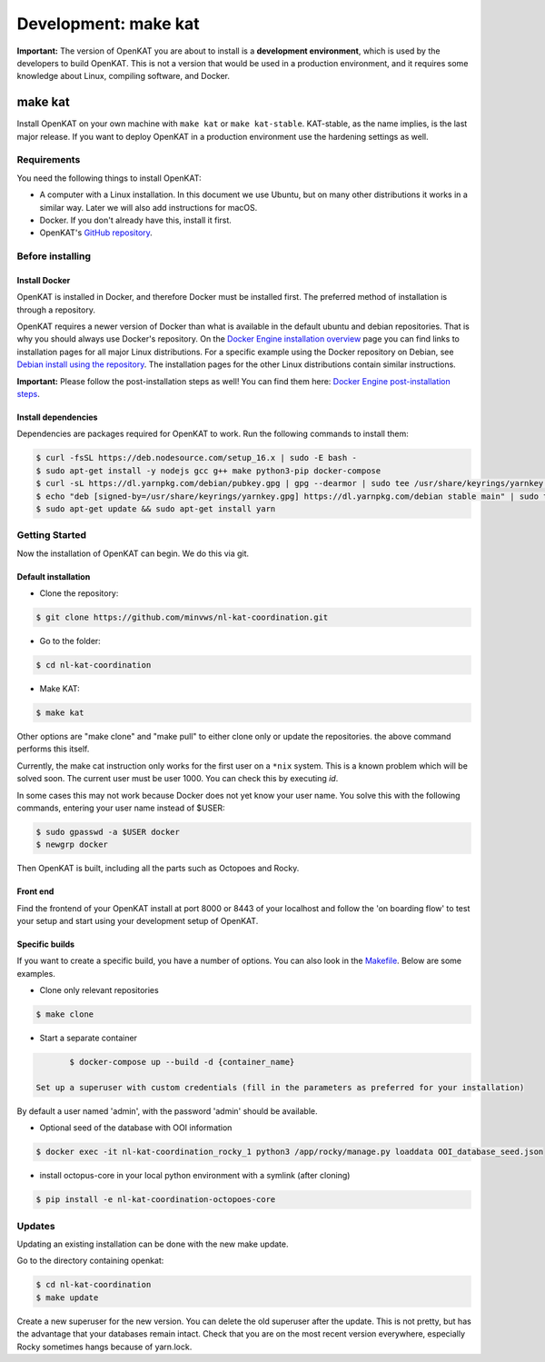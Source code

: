 =====================
Development: make kat
=====================

**Important:** The version of OpenKAT you are about to install is a **development environment**, which is used by the developers to build OpenKAT. This is not a version that would be used in a production environment, and it requires some knowledge about Linux, compiling software, and Docker.

make kat
========

Install OpenKAT on your own machine with ``make kat`` or ``make kat-stable``. KAT-stable, as the name implies, is the last major release. If you want to deploy OpenKAT in a production environment use the hardening settings as well.

Requirements
------------

You need the following things to install OpenKAT:

- A computer with a Linux installation. In this document we use Ubuntu, but on many other distributions it works in a similar way. Later we will also add instructions for macOS.
- Docker. If you don't already have this, install it first.

- OpenKAT's `GitHub repository <https://github.com/minvws/nl-kat-coordination/>`_.

Before installing
-----------------

Install Docker
**************

OpenKAT is installed in Docker, and therefore Docker must be installed first. The preferred method of installation is through a repository.

OpenKAT requires a newer version of Docker than what is available in the default ubuntu and debian repositories. That is why you should always use Docker's repository. On the `Docker Engine installation overview <https://docs.docker.com/engine/install/>`_ page you can find links to installation pages for all major Linux distributions. For a specific example using the Docker repository on Debian, see `Debian install using the repository <https://docs.docker.com/engine/install/debian/#install-using-the-repository>`_. The installation pages for the other Linux distributions contain similar instructions.

**Important:** Please follow the post-installation steps as well! You can find them here: `Docker Engine post-installation steps <https://docs.docker.com/engine/install/linux-postinstall/>`_.

Install dependencies
********************

Dependencies are packages required for OpenKAT to work. Run the following commands to install them:


.. code-block:: sh

	$ curl -fsSL https://deb.nodesource.com/setup_16.x | sudo -E bash -
	$ sudo apt-get install -y nodejs gcc g++ make python3-pip docker-compose
	$ curl -sL https://dl.yarnpkg.com/debian/pubkey.gpg | gpg --dearmor | sudo tee /usr/share/keyrings/yarnkey.gpg >/dev/null
	$ echo "deb [signed-by=/usr/share/keyrings/yarnkey.gpg] https://dl.yarnpkg.com/debian stable main" | sudo tee /etc/apt/sources.list.d/yarn.list
	$ sudo apt-get update && sudo apt-get install yarn

Getting Started
---------------

Now the installation of OpenKAT can begin. We do this via git.

Default installation
*********************

- Clone the repository:

.. code-block:: sh

	$ git clone https://github.com/minvws/nl-kat-coordination.git

- Go to the folder:

.. code-block:: sh

	$ cd nl-kat-coordination

- Make KAT:

.. code-block:: sh

	$ make kat

Other options are "make clone" and "make pull" to either clone only or update the repositories. the above command performs this itself.

Currently, the make cat instruction only works for the first user on a ``*nix`` system. This is a known problem which will be solved soon. The current user must be user 1000. You can check this by executing `id`.

In some cases this may not work because Docker does not yet know your user name. You solve this with the following commands, entering your user name instead of $USER:

.. code-block:: sh

	$ sudo gpasswd -a $USER docker
	$ newgrp docker

Then OpenKAT is built, including all the parts such as Octopoes and Rocky.

Front end
*********

Find the frontend of your OpenKAT install at port 8000 or 8443 of your localhost and follow the 'on boarding flow' to test your setup and start using your development setup of OpenKAT.

Specific builds
***************

If you want to create a specific build, you have a number of options. You can also look in the `Makefile <https://github.com/minvws/nl-kat-coordination/blob/main/Makefile>`_. Below are some examples.

- Clone only relevant repositories

.. code-block:: sh

	$ make clone

- Start a separate container

.. code-block:: sh

	$ docker-compose up --build -d {container_name}

 Set up a superuser with custom credentials (fill in the parameters as preferred for your installation)


By default a user named 'admin', with the password 'admin' should be available.

- Optional seed of the database with OOI information

.. code-block:: sh

	$ docker exec -it nl-kat-coordination_rocky_1 python3 /app/rocky/manage.py loaddata OOI_database_seed.json

- install octopus-core in your local python environment with a symlink (after cloning)

.. code-block:: sh

	$ pip install -e nl-kat-coordination-octopoes-core

Updates
-------

Updating an existing installation can be done with the new make update.

Go to the directory containing openkat:

.. code-block:: sh

	$ cd nl-kat-coordination
	$ make update

Create a new superuser for the new version. You can delete the old superuser after the update. This is not pretty, but has the advantage that your databases remain intact. Check that you are on the most recent version everywhere, especially Rocky sometimes hangs because of yarn.lock.
